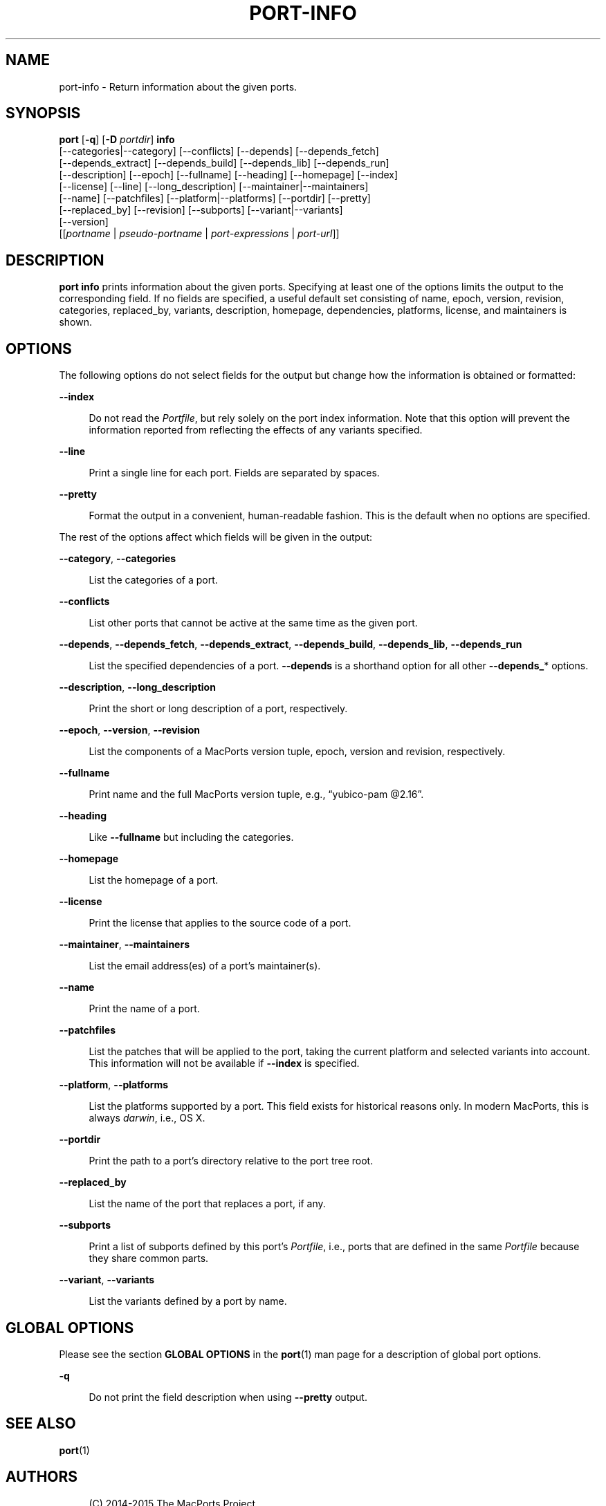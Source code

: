 '\" t
.TH "PORT\-INFO" "1" "2\&.4\&.99" "MacPorts 2\&.4\&.99" "MacPorts Manual"
.\" -----------------------------------------------------------------
.\" * Define some portability stuff
.\" -----------------------------------------------------------------
.\" ~~~~~~~~~~~~~~~~~~~~~~~~~~~~~~~~~~~~~~~~~~~~~~~~~~~~~~~~~~~~~~~~~
.\" http://bugs.debian.org/507673
.\" http://lists.gnu.org/archive/html/groff/2009-02/msg00013.html
.\" ~~~~~~~~~~~~~~~~~~~~~~~~~~~~~~~~~~~~~~~~~~~~~~~~~~~~~~~~~~~~~~~~~
.ie \n(.g .ds Aq \(aq
.el       .ds Aq '
.\" -----------------------------------------------------------------
.\" * set default formatting
.\" -----------------------------------------------------------------
.\" disable hyphenation
.nh
.\" disable justification (adjust text to left margin only)
.ad l
.\" -----------------------------------------------------------------
.\" * MAIN CONTENT STARTS HERE *
.\" -----------------------------------------------------------------


.SH "NAME"
port-info \- Return information about the given ports\&.
.SH "SYNOPSIS"


.sp
.nf
\fBport\fR [\fB\-q\fR] [\fB\-D\fR \fIportdir\fR] \fBinfo\fR
     [\-\-categories|\-\-category] [\-\-conflicts] [\-\-depends] [\-\-depends_fetch]
     [\-\-depends_extract] [\-\-depends_build] [\-\-depends_lib] [\-\-depends_run]
     [\-\-description] [\-\-epoch] [\-\-fullname] [\-\-heading] [\-\-homepage] [\-\-index]
     [\-\-license] [\-\-line] [\-\-long_description] [\-\-maintainer|\-\-maintainers]
     [\-\-name] [\-\-patchfiles] [\-\-platform|\-\-platforms] [\-\-portdir] [\-\-pretty]
     [\-\-replaced_by] [\-\-revision] [\-\-subports] [\-\-variant|\-\-variants]
     [\-\-version]
     [[\fIportname\fR | \fIpseudo\-portname\fR | \fIport\-expressions\fR | \fIport\-url\fR]]
.fi
.sp


.SH "DESCRIPTION"

.sp
\fBport info\fR prints information about the given ports\&. Specifying at least one of the options limits the output to the corresponding field\&. If no fields are specified, a useful default set consisting of name, epoch, version, revision, categories, replaced_by, variants, description, homepage, dependencies, platforms, license, and maintainers is shown\&.

.SH "OPTIONS"

.sp
The following options do not select fields for the output but change how the information is obtained or formatted:


.PP
\fB\-\-index\fR
.RS 4



Do not read the
\fIPortfile\fR, but rely solely on the port index information\&. Note that this option will prevent the information reported from reflecting the effects of any variants specified\&.

.RE
.PP
\fB\-\-line\fR
.RS 4



Print a single line for each port\&. Fields are separated by spaces\&.

.RE
.PP
\fB\-\-pretty\fR
.RS 4



Format the output in a convenient, human\-readable fashion\&. This is the default when no options are specified\&.

.RE
.sp
The rest of the options affect which fields will be given in the output:


.PP
\fB\-\-category\fR, \fB\-\-categories\fR
.RS 4



List the categories of a port\&.

.RE
.PP
\fB\-\-conflicts\fR
.RS 4



List other ports that cannot be active at the same time as the given port\&.

.RE
.PP
\fB\-\-depends\fR, \fB\-\-depends_fetch\fR, \fB\-\-depends_extract\fR, \fB\-\-depends_build\fR, \fB\-\-depends_lib\fR, \fB\-\-depends_run\fR
.RS 4



List the specified dependencies of a port\&.
\fB\-\-depends\fR
is a shorthand option for all other
\fB\-\-depends_\fR* options\&.

.RE
.PP
\fB\-\-description\fR, \fB\-\-long_description\fR
.RS 4



Print the short or long description of a port, respectively\&.

.RE
.PP
\fB\-\-epoch\fR, \fB\-\-version\fR, \fB\-\-revision\fR
.RS 4



List the components of a MacPorts version tuple, epoch, version and revision, respectively\&.

.RE
.PP
\fB\-\-fullname\fR
.RS 4



Print name and the full MacPorts version tuple, e\&.g\&., \(lqyubico\-pam @2\&.16\(rq\&.

.RE
.PP
\fB\-\-heading\fR
.RS 4



Like
\fB\-\-fullname\fR
but including the categories\&.

.RE
.PP
\fB\-\-homepage\fR
.RS 4



List the homepage of a port\&.

.RE
.PP
\fB\-\-license\fR
.RS 4



Print the license that applies to the source code of a port\&.

.RE
.PP
\fB\-\-maintainer\fR, \fB\-\-maintainers\fR
.RS 4



List the email address(es) of a port\(cqs maintainer(s)\&.

.RE
.PP
\fB\-\-name\fR
.RS 4



Print the name of a port\&.

.RE
.PP
\fB\-\-patchfiles\fR
.RS 4



List the patches that will be applied to the port, taking the current platform and selected variants into account\&. This information will not be available if
\fB\-\-index\fR
is specified\&.

.RE
.PP
\fB\-\-platform\fR, \fB\-\-platforms\fR
.RS 4



List the platforms supported by a port\&. This field exists for historical reasons only\&. In modern MacPorts, this is always
\fIdarwin\fR, i\&.e\&., OS X\&.

.RE
.PP
\fB\-\-portdir\fR
.RS 4



Print the path to a port\(cqs directory relative to the port tree root\&.

.RE
.PP
\fB\-\-replaced_by\fR
.RS 4



List the name of the port that replaces a port, if any\&.

.RE
.PP
\fB\-\-subports\fR
.RS 4



Print a list of subports defined by this port\(cqs
\fIPortfile\fR, i\&.e\&., ports that are defined in the same
\fIPortfile\fR
because they share common parts\&.

.RE
.PP
\fB\-\-variant\fR, \fB\-\-variants\fR
.RS 4



List the variants defined by a port by name\&.

.RE

.SH "GLOBAL OPTIONS"

.sp
Please see the section \fBGLOBAL OPTIONS\fR in the \fBport\fR(1) man page for a description of global port options\&.


.PP
\fB\-q\fR
.RS 4



Do not print the field description when using
\fB\-\-pretty\fR
output\&.

.RE

.SH "SEE ALSO"

.sp
\fBport\fR(1)

.SH "AUTHORS"


.sp
.if n \{\
.RS 4
.\}
.nf
(C) 2014\-2015 The MacPorts Project
Clemens Lang <cal@macports\&.org>
.fi
.if n \{\
.RE
.\}
.sp


